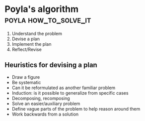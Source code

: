 * Poyla's algorithm                                   :poyla:how_to_solve_it:

1) Understand the problem
2) Devise a plan
3) Implement the plan
4) Reflect/Revise

** Heuristics for devising a plan
 - Draw a figure
 - Be systematic
 - Can it be reformulated as another familiar problem
 - Induction: is it possible to generalize from specific cases
 - Decomposing, recomposing
 - Solve an easier/auxiliary problem
 - Define vague parts of the problem to help reason around them
 - Work backwards from a solution
